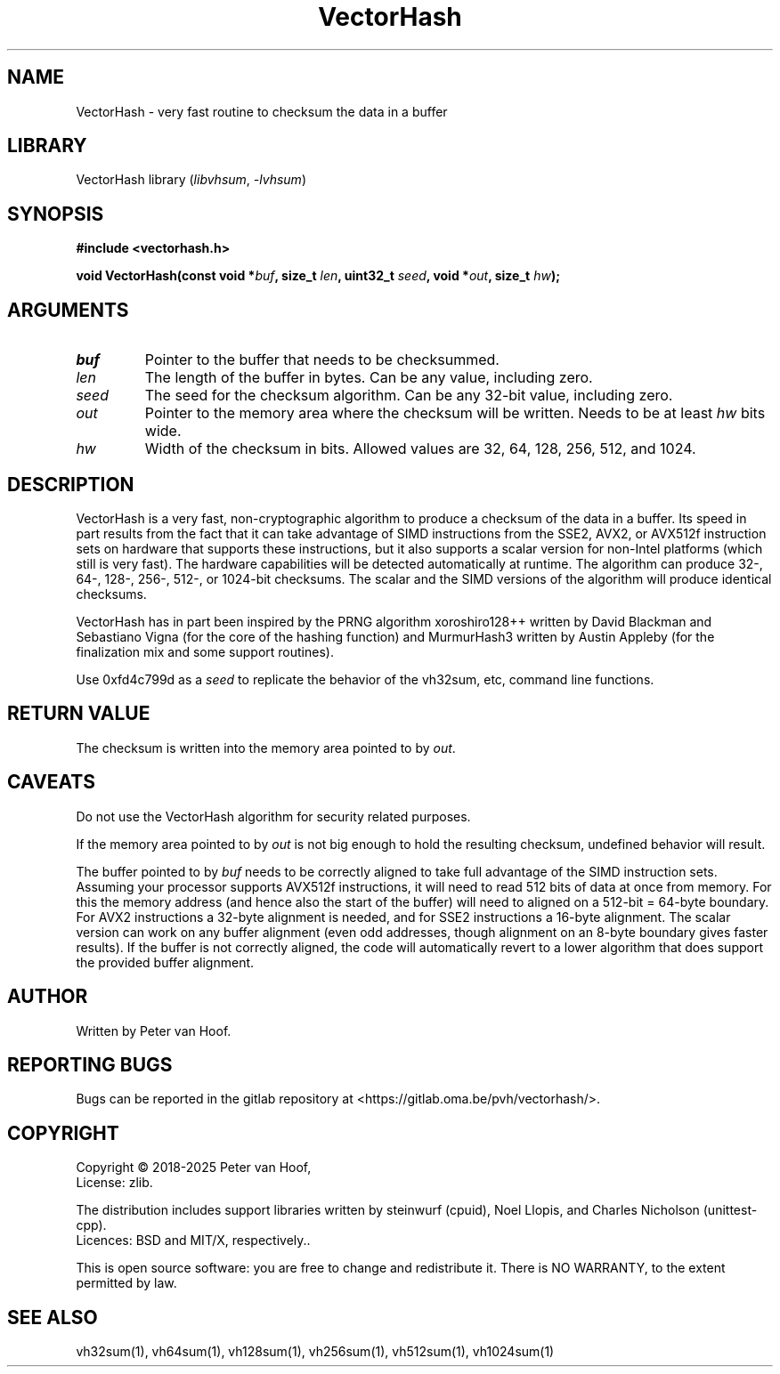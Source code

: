 .TH VectorHash "3" "January 2025" "Peter van Hoof" "Library Functions"
.SH NAME
VectorHash \- very fast routine to checksum the data in a buffer
.SH LIBRARY
VectorHash library
.RI ( libvhsum ", " \-lvhsum )
.SH SYNOPSIS
.nf
.B #include <vectorhash.h>
.PP
.BI "void VectorHash(const void *\fIbuf\fP, size_t \fIlen\fP, uint32_t \fIseed\fP, void *\fIout\fP, size_t \fIhw\fP);"
.fi
.SH ARGUMENTS
.TP
\fB\fIbuf\fP\fR
Pointer to the buffer that needs to be checksummed.
.TP
\fB\fIlen\fP\fR
The length of the buffer in bytes. Can be any value, including zero.
.TP
\fB\fIseed\fP\fR
The seed for the checksum algorithm. Can be any 32-bit value, including zero.
.TP
\fB\fIout\fP\fR
Pointer to the memory area where the checksum will be written. Needs to be at
least \fIhw\fP bits wide.
.TP
\fB\fIhw\fP\fR
Width of the checksum in bits. Allowed values are 32, 64, 128, 256, 512, and 1024.
.SH DESCRIPTION
VectorHash is a very fast, non-cryptographic algorithm to produce a checksum of
the data in a buffer. Its speed in part results from the fact that it can take
advantage of SIMD instructions from the SSE2, AVX2, or AVX512f instruction sets
on hardware that supports these instructions, but it also supports a scalar
version for non-Intel platforms (which still is very fast). The hardware
capabilities will be detected automatically at runtime. The algorithm can
produce 32-, 64-, 128-, 256-, 512-, or 1024-bit checksums. The scalar and the SIMD
versions of the algorithm will produce identical checksums.

VectorHash has in part been inspired by the PRNG algorithm xoroshiro128++
written by David Blackman and Sebastiano Vigna (for the core of the hashing
function) and MurmurHash3 written by Austin Appleby (for the finalization mix
and some support routines).

Use 0xfd4c799d as a \fIseed\fP to replicate the behavior of the vh32sum, etc,
command line functions.
.SH RETURN VALUE
The checksum is written into the memory area pointed to by \fIout\fP.
.SH CAVEATS
Do not use the VectorHash algorithm for security related purposes.

If the memory area pointed to by \fIout\fP is not big enough to hold the
resulting checksum, undefined behavior will result.

The buffer pointed to by \fIbuf\fP needs to be correctly aligned to take full
advantage of the SIMD instruction sets. Assuming your processor supports AVX512f
instructions, it will need to read 512 bits of data at once from memory. For
this the memory address (and hence also the start of the buffer) will need to
aligned on a 512-bit = 64-byte boundary. For AVX2 instructions a 32-byte
alignment is needed, and for SSE2 instructions a 16-byte alignment. The scalar
version can work on any buffer alignment (even odd addresses, though alignment
on an 8-byte boundary gives faster results). If the buffer is not correctly
aligned, the code will automatically revert to a lower algorithm that does
support the provided buffer alignment.
.SH AUTHOR
Written by Peter van Hoof.
.SH "REPORTING BUGS"
Bugs can be reported in the gitlab repository at
<https://gitlab.oma.be/pvh/vectorhash/>.
.SH COPYRIGHT
Copyright \(co 2018-2025 Peter van Hoof,
.br
License: zlib.

The distribution includes support libraries written by steinwurf (cpuid),
Noel Llopis, and Charles Nicholson (unittest-cpp).
.br
Licences: BSD and MIT/X, respectively..

This is open source software: you are free to change and redistribute it.
There is NO WARRANTY, to the extent permitted by law.
.SH SEE ALSO
vh32sum(1), vh64sum(1), vh128sum(1), vh256sum(1), vh512sum(1), vh1024sum(1)
